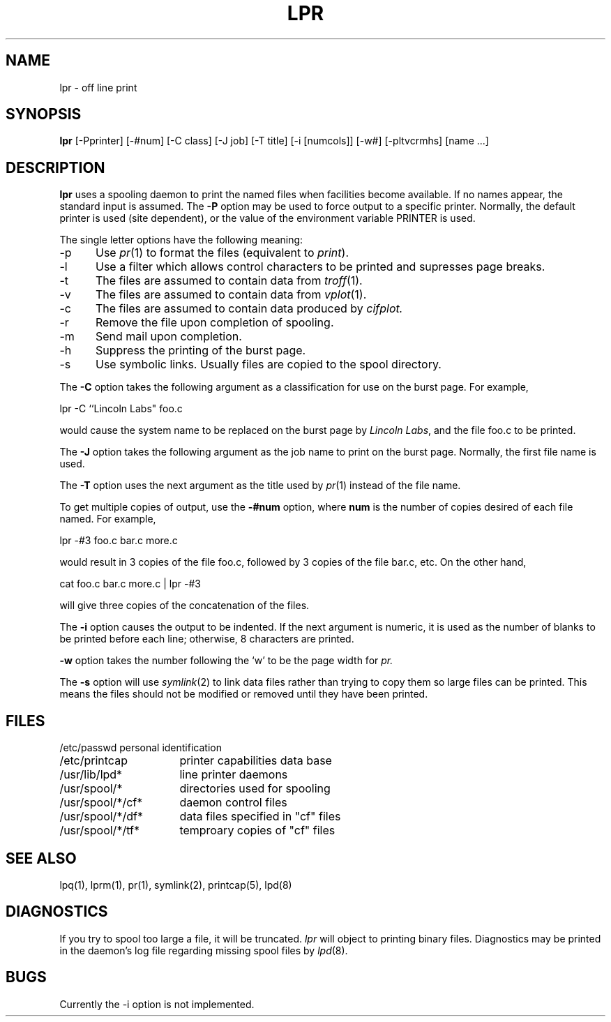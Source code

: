 .TH LPR 1 "25 February 1983"
.UC 4
.ad
.SH NAME
lpr \- off line print
.SH SYNOPSIS
.B lpr
[\-Pprinter] [\-#num] [\-C class] [\-J job] [\-T title] [-i [numcols]]
[\-w#] [\-pltvcrmhs] [name ...]
.SH DESCRIPTION
.B lpr
uses a spooling daemon to print the named files when facilities
become available.  If no names appear, the standard input is assumed.
The
.B \-P
option may be used to force output to a specific printer.  Normally,
the default printer is used (site dependent), or the value of the
environment variable PRINTER is used.
.PP
The single letter options have the following meaning:
.IP \-p 5
Use
.IR pr (1)
to format the files (equivalent to
.IR print ).
.IP \-l 5
Use a filter which allows control characters to be printed and supresses
page breaks.
.IP \-t 5
The files are assumed to contain data from
.IR troff (1).
.IP \-v 5
The files are assumed to contain data from
.IR vplot (1).
.IP \-c 5
The files are assumed to contain data produced by
.I cifplot.
.IP \-r 5
Remove the file upon completion of spooling.
.IP \-m 5
Send mail upon completion.
.IP \-h 5
Suppress the printing of the burst page.
.IP \-s 5
Use symbolic links. Usually files are copied to the spool directory.
.PP 
The
.B \-C
option takes the following argument as a classification
for use on the burst page.  For example,
.PP
.ti +0.5i
lpr \-C ``Lincoln Labs" foo.c
.PP
would cause the system name to be replaced on the burst page by 
.IR "Lincoln Labs" ,
and the file foo.c to be printed.
.PP
The
.B \-J
option takes the following argument as the job name to print on the burst page.
Normally, the first file name is used.
.PP
The
.B \-T
option uses the next argument as the title used by
.IR pr (1)
instead of the file name.
.PP
To get multiple copies of output, use the
.B \-#num
option,
where
.B num
is the number of copies desired of each file named.  For example,
.PP
.ti +0.5i
lpr -#3 foo.c bar.c more.c
.PP
would result in 3 copies of the file foo.c, followed by 3 copies
of the file bar.c, etc.  On the other hand, 
.PP
.ti +0.5i
cat foo.c bar.c more.c | lpr -#3
.PP
will give three copies of the concatenation of the files.
.PP
The
.B \-i
option causes the output to be indented. If the next argument
is numeric, it is used as the number of blanks to be printed before each
line; otherwise, 8 characters are printed.
.PP
.B \-w
option takes the number following the `w' to be the page width for
.I pr.
.PP
The
.B \-s
option will use
.IR symlink (2)
to link data files rather than trying to copy them so large files can be
printed.  This means the files should
not be modified or removed until they have been printed.
.SH FILES
.nf
.ta \w'/usr/spool/*/cf*       'u
/etc/passwd	personal identification
/etc/printcap	printer capabilities data base
/usr/lib/lpd*	line printer daemons
/usr/spool/*	directories used for spooling
/usr/spool/*/cf*	daemon control files
/usr/spool/*/df*	data files specified in "cf" files
/usr/spool/*/tf*	temproary copies of "cf" files
.fi
.SH "SEE ALSO"
lpq(1),
lprm(1),
pr(1),
symlink(2),
printcap(5),
lpd(8)
.SH DIAGNOSTICS
If you try to spool too large a file, it will be truncated.
.I lpr
will object to printing binary files.
Diagnostics may be printed in the daemon's log file
regarding missing spool files by
.IR lpd (8).
.SH BUGS
Currently the -i option is not implemented.
